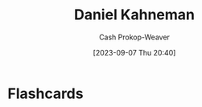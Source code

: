 :PROPERTIES:
:ID:       957b4ae8-30fd-4b40-b055-98ba71a37a22
:LAST_MODIFIED: [2023-09-07 Thu 20:40]
:END:
#+title: Daniel Kahneman
#+hugo_custom_front_matter: :slug "957b4ae8-30fd-4b40-b055-98ba71a37a22"
#+author: Cash Prokop-Weaver
#+date: [2023-09-07 Thu 20:40]
#+filetags: :person:
* Flashcards
